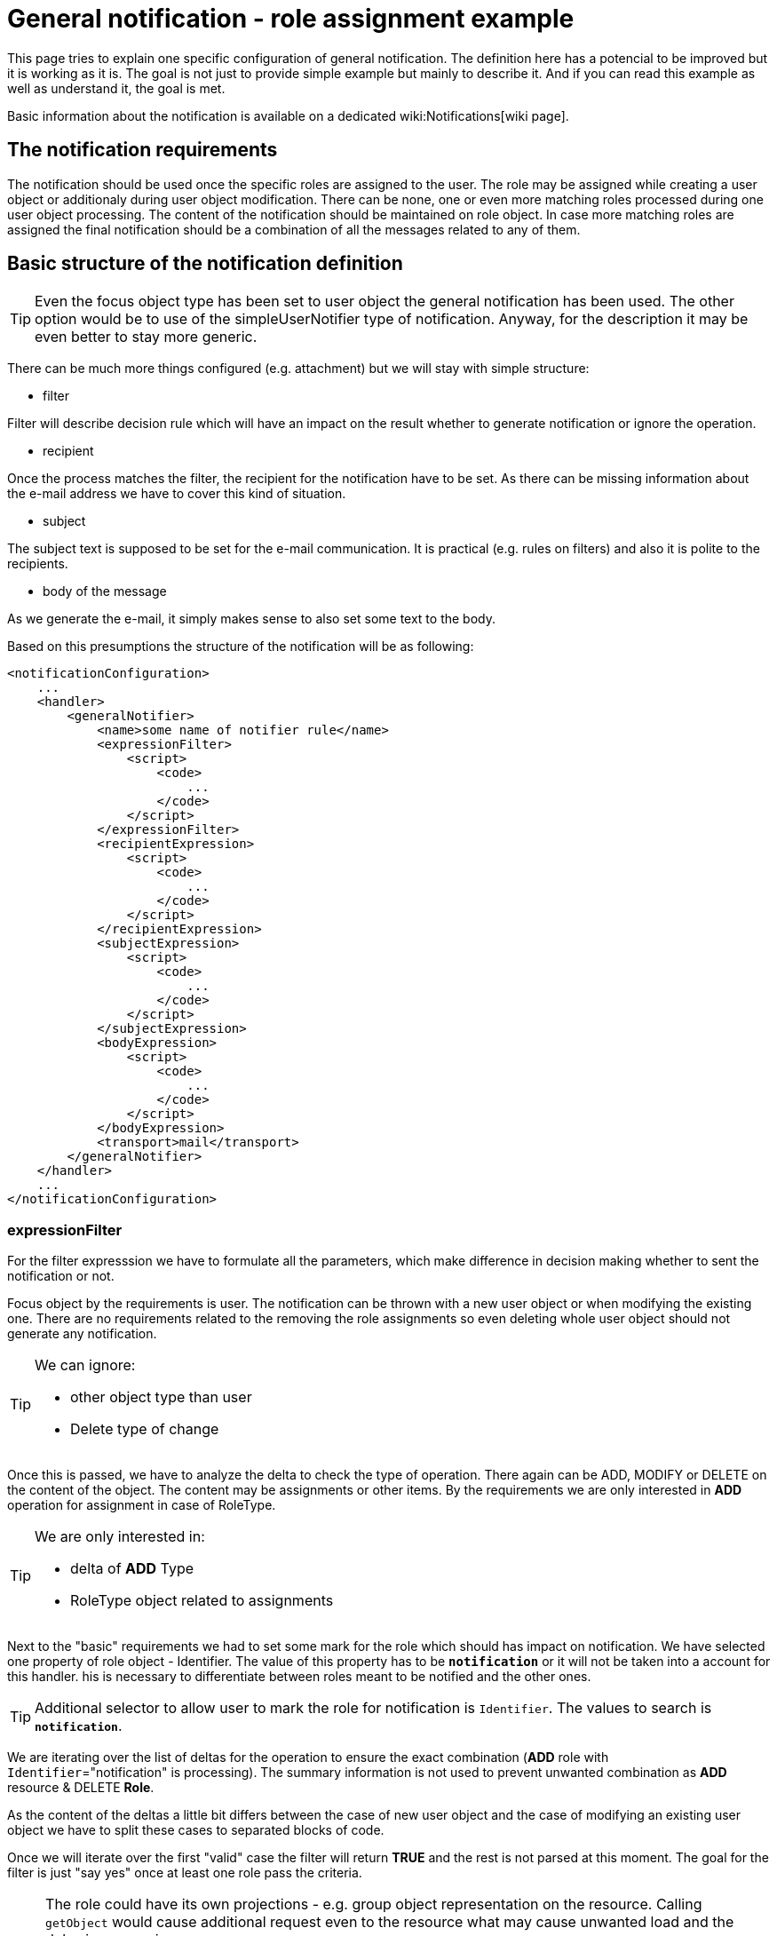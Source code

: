 = General notification - role assignment example
:page-wiki-name: General notification - role assignment example
:page-wiki-metadata-create-user: kjires
:page-wiki-metadata-create-date: 2020-12-04T13:31:44.168+01:00
:page-wiki-metadata-modify-user: kjires
:page-wiki-metadata-modify-date: 2020-12-04T14:22:39.493+01:00
:page-toc: top
:page-upkeep-status: yellow

This page tries to explain one specific configuration of general notification.
The definition here has a potencial to be improved but it is working as it is.
The goal is not just to provide simple example but mainly to describe it.
And if you can read this example as well as understand it, the goal is met.

Basic information about the notification is available on a dedicated wiki:Notifications[wiki page].


== The notification requirements

The notification should be used once the specific roles are assigned to the user.
The role may be assigned while creating a user object or additionaly during user object modification.
There can be none, one or even more matching roles processed during one user object processing.
The content of the notification should be maintained on role object.
In case more matching roles are assigned the final notification should be a combination of all the messages related to any of them.


== Basic structure of the notification definition

[TIP]
====
Even the focus object type has been set to user object the general notification has been used.
The other option would be to use of the simpleUserNotifier type of notification.
Anyway, for the description it may be even better to stay more generic.

====

There can be much more things configured (e.g. attachment) but we will stay with simple structure:

* filter

Filter will describe decision rule which will have an impact on the result whether to generate notification or ignore the operation.

* recipient

Once the process matches the filter, the recipient for the notification have to be set.
As there can be missing information about the e-mail address we have to cover this kind of situation.

* subject

The subject text is supposed to be set for the e-mail communication.
It is practical (e.g. rules on filters) and also it is polite to the recipients.

* body of the message

As we generate the e-mail, it simply makes sense to also set some text to the body.

Based on this presumptions the structure of the notification will be as following:

[source,xml]
----
<notificationConfiguration>
    ...
    <handler>
        <generalNotifier>
            <name>some name of notifier rule</name>
            <expressionFilter>
                <script>
                    <code>
                        ...
                    </code>
                </script>
            </expressionFilter>
            <recipientExpression>
                <script>
                    <code>
                        ...
                    </code>
                </script>
            </recipientExpression>
            <subjectExpression>
                <script>
                    <code>
                        ...
                    </code>
                </script>
            </subjectExpression>
            <bodyExpression>
                <script>
                    <code>
                        ...
                    </code>
                </script>
            </bodyExpression>
            <transport>mail</transport>
        </generalNotifier>
    </handler>
    ...
</notificationConfiguration>
----


=== expressionFilter

For the filter expresssion we have to formulate all the parameters, which make difference in decision making whether to sent the notification or not.

Focus object by the requirements is user.
The notification can be thrown with a new user object or when modifying the existing one.
There are no requirements related to the removing the role assignments so even deleting whole user object should not generate any notification.

[TIP]
====
We can ignore:

* other object type than user

* Delete type of change
====

Once this is passed, we have to analyze the delta to check the type of operation.
There again can be ADD, MODIFY or DELETE on the content of the object.
The content may be assignments or other items.
By the requirements we are only interested in *ADD* operation for assignment in case of RoleType.

[TIP]
====
We are only interested in:

* delta of *ADD* Type

* RoleType object related to assignments
====

Next to the "basic" requirements we had to set some mark for the role which should has impact on notification.
We have selected one property of role object - Identifier.
The value of this property has to be `*notification*` or it will not be taken into a account for this handler.
his is necessary to differentiate between roles meant to be notified and the other ones.

[TIP]
====
Additional selector to allow user to mark the role for notification is `Identifier`.
The values to search is `*notification*`.
====

We are iterating over the list of deltas for the operation to ensure the exact combination (*ADD* role with `Identifier`="notification" is processing).
The summary information is not used to prevent unwanted combination as *ADD* resource & DELETE *Role*.

As the content of the deltas a little bit differs between the case of new user object and the case of modifying an existing user object we have to split these cases to separated blocks of code.

Once we will iterate over the first "valid" case the filter will return *TRUE* and the rest is not parsed at this moment.
The goal for the filter is just "say yes" once at least one role pass the criteria.

[NOTE]
====
The role could have its own projections - e.g. group object representation on the resource.
Calling `getObject` would cause additional request even to the resource what may cause unwanted load and the delay in processing.

The value we are interested in (`Identifier`) is located in Midpoint repository so we are using specific option for raw operation.
This will force Midpoint to return what is known in repository without any additional collection of the information.
====



[source,groovy]
----
import com.evolveum.midpoint.notifications.api.events.ModelEvent
import com.evolveum.midpoint.xml.ns._public.common.common_3.AssignmentHolderType
import com.evolveum.midpoint.xml.ns._public.common.common_3.EventOperationType
import com.evolveum.midpoint.xml.ns._public.common.common_3.RoleType
import com.evolveum.midpoint.xml.ns._public.common.common_3.UserType
import com.evolveum.midpoint.xml.ns._public.common.common_3.AssignmentType
import com.evolveum.midpoint.prism.delta.ObjectDelta
import com.evolveum.midpoint.prism.path.ItemPath
import com.evolveum.midpoint.prism.PrismValue

if (
event instanceof ModelEvent
        && event.getFocusContext().getObjectTypeClass().getName().equals(UserType.getName())
        && !event.isOperationType(EventOperationType.DELETE)
) {
    for (ObjectDelta delta : event.getFocusDeltas()) {
        if (delta.isAdd()) {
            for (AssignmentType localObject in delta.getObjectToAdd().asObjectable().assignment) {
                if (localObject.getTargetRef() == null) continue;
                if (localObject.getTargetRef().getType().localPart.equals("RoleType")) {
                    if (midpoint.getObject(RoleType, localObject.getTargetRef().getOid(),midpoint.schemaHelper.operationOptionsBuilder.raw().build()).getIdentifier().equals("notification")) return true;
                }
            }
        } else if (delta.isModify()) {
            for (ItemPath paths : delta.getModifiedItems()) {
                if (AssignmentHolderType.F_ASSIGNMENT.equivalent(paths)) {
                    for (PrismValue values : delta.getNewValuesFor(paths)) {
                        if (values.getRealClass().getName().equals(AssignmentType.getName())) {
                            AssignmentType localObject = values.getRealValue();
                            if (localObject.getTargetRef() == null) continue;
                            if (localObject.getTargetRef().getType().localPart.equals("RoleType")) {
                                if (midpoint.getObject(RoleType, localObject.getTargetRef().getOid(),midpoint.schemaHelper.operationOptionsBuilder.raw().build()).getIdentifier().equals("notification")) return true;
                            }
                        }
                    }
                }
            }
        }
    }
}
----


=== recipientFilter

Only purpose of this part of code is to cover situation of missing e-mail address.
The field is not mandatory so no values is also a "valid" content.
In this case the default `iam@localhost` will be used.
At this point you should update value for something more real.

[source,groovy]
----
if (
event.requesteeObject.emailAddress != null
        && event.requesteeObject.emailAddress != ""
) {
    return event.requesteeObject.emailAddress
} else {
    return "iam@localhost"
}
----


=== subjectExpression

The subject of the notification will also vary based on the e-mail address.
In case of available value for the e-mail the subject "[IDM] New Role assignment notification" will be set.
This should be correct for the user recipient.

In case the e-mail value is not valid the notification with some prefix in body (this information will follow) will be sent out to common address.
In this situation the subject in principle should be a little bit different as operation of role assignment is not really the reason why the notificaiton has been sent here.

[source,groovy]
----
if (
event.requesteeObject.emailAddress != null
        && event.requesteeObject.emailAddress != ""
) {
    return "[IDM] New Role assignment notification"
} else {
    return "[IDM] unknown address for notification"
}
----


=== bodyExpression


....
Once we will reach this point we know there is something why we will construct the notification.
Also the recipient and the subject of the e-mail would be known already.

The result will be a static start of the e-mail:
....

[source]
----
Dear XXX,
----

Where XXX will contain one of following options (first valid in order):

* FullName (username)

* GivenName FamilyName (username)

* username

[TIP]
====
Prefered field to user is FullName followed by the username in brackets.
In case the FullName is empty and at least one of GivenName or FamilyName is available it is used with username in brackets.
If none of FullName, GivenName and FamilyName is available only username without brackets is used.
====

The the generated text is added based on the assigned role.

At the end of the e-mail there is added:

[source]
----
Best regards,

 IDM admin team
----


==== magic of generated text

The delta objects are iterated for all the *ADD* operation for *roleType* object in *assignment*. Once one is found (the oid of them) the object is requested calling `getObject` with raw option (only repository information).
In case the Identifier has a value "notification" the description of the role is taken and it is added to currently built e-mail's body.

It is not sorted anyway so the order of the descriptions from the role objects may differ case to case.


==== begin of the body

Once there is at least one generated body content (last check not to sent out an empty e-mail) the personalized start of the message is created.

There is also a check for existence of e-mail address value.
In case of missing address there is added extra prefix for the mail containing additional information for the operator.
There is available information about the recipient user object (username, oid, original subject).

[source,groovy]
----
import com.evolveum.midpoint.notifications.api.events.ModelEvent
import com.evolveum.midpoint.xml.ns._public.common.common_3.AssignmentHolderType
import com.evolveum.midpoint.xml.ns._public.common.common_3.EventOperationType
import com.evolveum.midpoint.xml.ns._public.common.common_3.RoleType
import com.evolveum.midpoint.xml.ns._public.common.common_3.UserType
import com.evolveum.midpoint.xml.ns._public.common.common_3.AssignmentType
import com.evolveum.midpoint.prism.delta.ObjectDelta
import com.evolveum.midpoint.prism.path.ItemPath
import com.evolveum.midpoint.prism.PrismValue

String body = "";
if (
event instanceof ModelEvent
        && event.getFocusContext().getObjectTypeClass().getName().equals(UserType.getName())
        && !event.isOperationType(EventOperationType.DELETE)
) {
    for (ObjectDelta delta : event.getFocusDeltas()) {
        if (delta.isAdd()) {
            for (AssignmentType localObject in delta.getObjectToAdd().asObjectable().assignment) {
                if (localObject.getTargetRef() == null) continue;
                if (localObject.getTargetRef().getType().localPart.equals("RoleType")) {
                    if (midpoint.getObject(RoleType, localObject.getTargetRef().getOid(),midpoint.schemaHelper.operationOptionsBuilder.raw().build()).getIdentifier().equals("notification")) {
                        body += midpoint.getObject(RoleType, localObject.getTargetRef().getOid(),midpoint.schemaHelper.operationOptionsBuilder.raw().build()).getDescription() + "\n\n";
                    }
                }
            }
        } else if (delta.isModify()) {
            for (ItemPath paths : delta.getModifiedItems()) {
                if (AssignmentHolderType.F_ASSIGNMENT.equivalent(paths)) {
                    for (PrismValue values : delta.getNewValuesFor(paths)) {
                        if (values.getRealClass().getName().equals(AssignmentType.getName())) {
                            AssignmentType localObject = values.getRealValue();
                            if (localObject.getTargetRef() == null) continue;
                            if (localObject.getTargetRef().getType().localPart.equals("RoleType")) {
                                if (midpoint.getObject(RoleType, localObject.getTargetRef().getOid(),midpoint.schemaHelper.operationOptionsBuilder.raw().build()).getIdentifier().equals("notification")) {
                                    body += midpoint.getObject(RoleType, localObject.getTargetRef().getOid(),midpoint.schemaHelper.operationOptionsBuilder.raw().build()).getDescription() + "\n\n";
                                }
                            }
                        }
                    }
                }
            }
        }
    }
}
if (!body.isEmpty()) {
    if (event?.requesteeDisplayName == null) {
        boolean nameContructed = false
        String tmpName = ""
        if (event?.requesteeObject.getGivenName() != null) {
            tmpName += event?.requesteeObject.givenName.toString();
            nameContructed = true
        }
        if (event?.requesteeObject.getFamilyName() != null) {
            if (nameContructed) tmpName += " "
            tmpName += event?.requesteeObject.familyName.toString();
            nameContructed = true
        }
        if (nameContructed) {
            body = "Dear " + tmpName +
                    " (" + event.requesteeObject.name.toString() + ")" +
                    ",\n\n" + body + "\n\n Best regards,\n\n IDM admin team"
        } else {
            body = "Dear " +
                    event.requesteeObject.name.toString() +
                    ",\n\n" + body + "\n\n Best regards,\n\n IDM admin team"
        }
    } else {
        body = "Dear " + event?.requesteeDisplayName.toString() +
                " (" + event.requesteeObject.name.toString() + ")" +
                ",\n\n" + body + "\nBest regards,\n\n IDM admin team";
    }
    if (
    event.requesteeObject.emailAddress == null
            || event.requesteeObject.emailAddress == ""
    ) {
        body = "Notification for the user : " + event.requesteeObject.name.toString() + " / " + event.requesteeObject.oid +
                "\nSubject: [IDM] New Role assignment notification\n" +
                "\nThe e-mail address is not know at this moment" +
                "\n - - - - - - -\n" + body
    }
    return body
}
----


== Relevant role maintenance

If you want to have some role which will be covered by this notification rule, it should have :

* Identifier = "notification"

* description is set (as it is added to the notification body)

If you want to cover additional role, those two "requirements" have to be met.
To stop using role description for notification generation clear `Identifier` field is enough.
To change the content of the notification, edit the description field on role object.